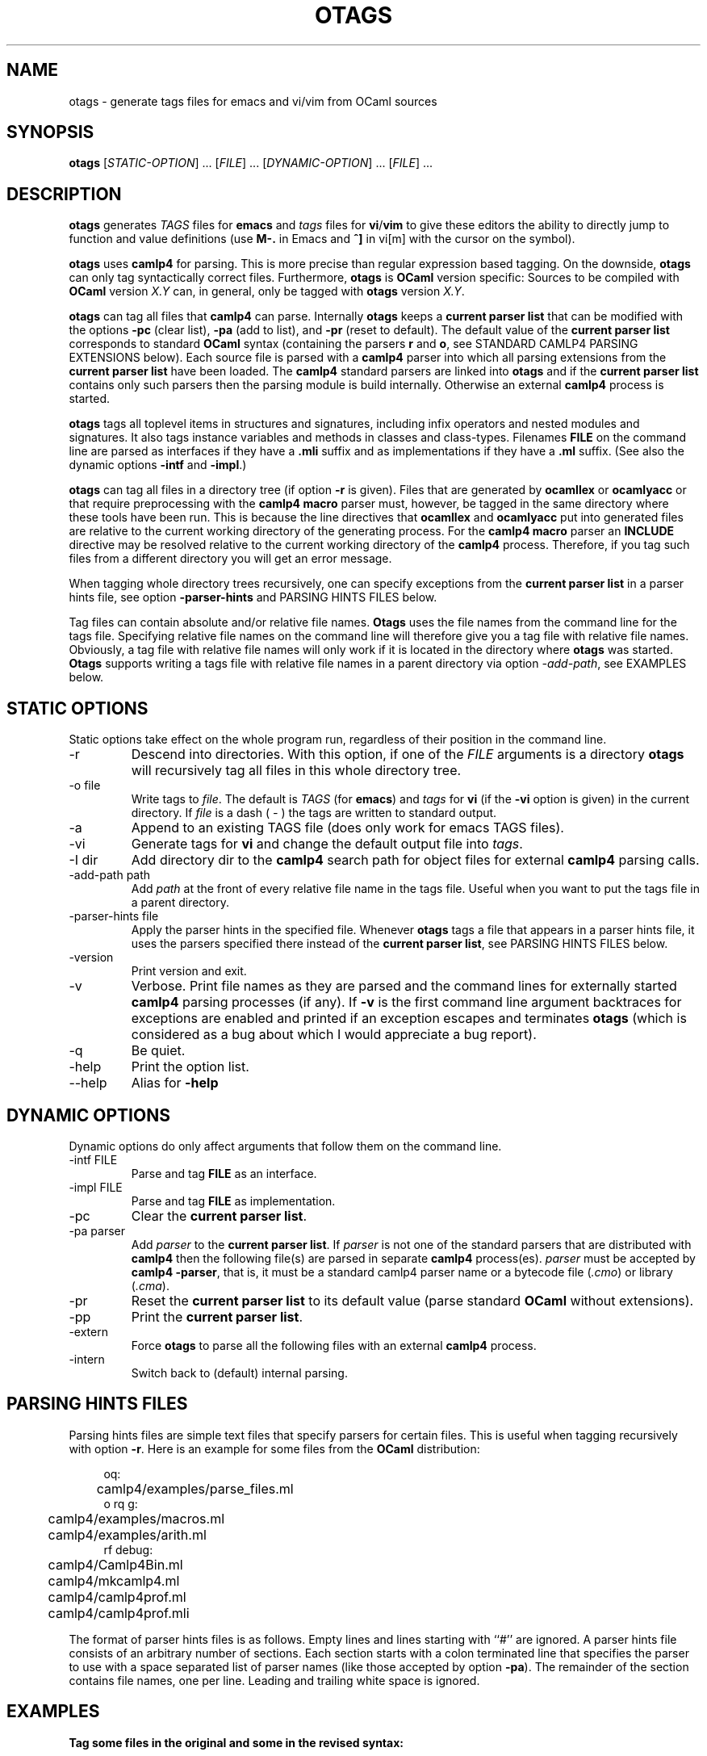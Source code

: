 .\" groff -man -Tascii foo.1
.\"
.TH OTAGS 1 "August 2010" OTAGS "User Manuals"
.SH NAME
otags \- generate tags files for emacs and vi/vim from OCaml sources
.SH SYNOPSIS
.B otags
[\fISTATIC-OPTION\fR] ... [\fIFILE\fR] ... [\fIDYNAMIC-OPTION\fR] ... [\fIFILE\fR] ...
.SH DESCRIPTION
.\" ============= paragraph general purpose ===================================
.B otags
generates
.I TAGS
files for 
.B emacs
and
.I tags
files for
.B vi\fR/\fBvim
to give these editors the ability to directly jump to function
and value definitions (use 
.B M-.
in Emacs and
.B ^]
in vi[m] with the cursor on the symbol).
.\" ============= paragraph camlp4 compatibility ==============================
.P
.B otags
uses
.B camlp4
for parsing. This is more precise than regular expression based
tagging. On the downside, 
.B otags
can only tag syntactically correct files. Furthermore,
.B otags
is 
.B OCaml
version specific: Sources to be compiled with 
.B OCaml 
version 
.I X.Y
can, in general, only be tagged with 
.B otags
version
.I X.Y\fR.
.\" ============= paragraph current parser list ===============================
.P
.B otags
can tag all files that
.B camlp4
can parse. Internally
.B otags
keeps a 
.B current parser list
that can be modified with the options
.B -pc
(clear list), 
.B -pa
(add to list), and
.B -pr 
(reset to default).
The default value of the
.B current parser list
corresponds to standard
.B OCaml
syntax (containing the parsers
.B r
and
.B o\fR,
see STANDARD CAMLP4 PARSING EXTENSIONS below).
Each source file is parsed with a
.B camlp4
parser into which all parsing extensions from the 
.B current parser list
have been loaded. The
.B camlp4
standard parsers are linked into
.B otags
and if the 
.B current parser list
contains only such parsers then the parsing module is build
internally. Otherwise an external
.B camlp4
process is started.
.\" =============== paragraph what is tagged =================================
.P
.B otags
tags all toplevel items in structures and signatures, including
infix operators and nested modules and signatures. It also tags
instance variables and methods in classes and class-types.
Filenames 
.B FILE
on the command line are parsed as interfaces if they have a 
.B .mli
suffix and as implementations if they have a
.B .ml
suffix. (See also the dynamic options 
.B -intf
and
.B -impl\fR.)
.\" =============== paragraph recursive directories ==========================
.P
.B otags
can tag all files in a directory tree (if option
.B -r
is given). Files that are generated by
.B ocamllex
or
.B ocamlyacc
or that require preprocessing with the 
.B camlp4 macro
parser must, however, be tagged in the same directory where these
tools have been run. This is because the line directives that
.B ocamllex
and
.B ocamlyacc
put into generated files are relative to the current working
directory of the generating process. For the
.B camlp4 macro
parser an 
.B INCLUDE
directive may be resolved relative to the current working
directory of the
.B camlp4
process. Therefore, if you tag such files from a different
directory you will get an error message. 
.\" =============== paragraph hint files =====================================
.P
When tagging whole directory trees recursively, one can specify
exceptions from the
.B current parser list
in a parser hints file, see option
.B -parser-hints
and PARSING HINTS FILES below.
.\" =============== paragraph absolute and relative path =====================
.P
Tag files can contain absolute and/or relative file names. 
.B Otags
uses the file names from the command line for the tags file.
Specifying relative file names on the command line will therefore
give you a tag file with relative file names. Obviously, a tag
file with relative file names will only work if it is located in
the directory where
.B otags
was started. 
.B Otags 
supports writing a tags file with relative file names in a parent
directory via option
.I -add-path\fR,
see EXAMPLES below.
.\"
.\" ==========================================================================
.\" ================ Static Options ==========================================
.\" ==========================================================================
.\"
.SH STATIC OPTIONS
Static options take effect on the whole program run, regardless
of their position in the command line.
.\" ==========================================================================
.IP -r
Descend into directories. With this option, if one of the 
.I FILE
arguments is a directory 
.B otags
will recursively tag all files in this whole directory tree.
.\" ================ -o ======================================================
.IP "-o file"
Write tags to
.I file\fR.
The default is
.I TAGS
(for
.B emacs\fR)
and 
.I tags
for 
.B vi
(if the 
.B -vi
option is given) in the current directory. If
.I file
is a dash (
.I -
) the tags are written to standard output.
.\" ================ -a ======================================================
.IP -a
Append to an existing TAGS file (does only work for emacs TAGS files).
.\" ================ -vi =====================================================
.IP -vi
Generate tags for 
.B vi
and change the default output file into
.I tags\fR.
.\" ================ -I ======================================================
.IP "-I dir"
Add directory dir to the 
.B camlp4
search path for object files for
external
.B camlp4
parsing calls.
.\" ================ -add-path ===============================================
.IP "-add-path path"
Add
.I path
at the front of every relative file name in the tags file.
Useful when you want to put the tags file in a parent directory.
.\" ================ -parser-hints ===========================================
.IP "-parser-hints file"
Apply the parser hints in the specified file. Whenever
.B otags
tags a file that appears in a parser hints file, it uses the
parsers specified there instead of the
.B current parser list\fR,
see PARSING HINTS FILES below.
.\" ================ -version ================================================
.IP -version
Print version and exit.
.\" ================ -v ======================================================
.IP -v
Verbose. Print file names as they are parsed and the command
lines for externally started 
.B camlp4
parsing processes (if any). If
.B -v
is the first command line argument backtraces for exceptions are
enabled and printed if an exception escapes and terminates 
.B otags
(which is considered as a bug about which I would appreciate a
bug report).
.\" ================ -q ======================================================
.IP -q
Be quiet.
.\" ================ -help ===================================================
.IP -help
Print the option list.
.\" ================ --help ==================================================
.IP --help
Alias for
.B -help
.\"
.\" ==========================================================================
.\" ================ Dynamic Options =========================================
.\" ==========================================================================
.\"
.SH DYNAMIC OPTIONS
Dynamic options do only affect arguments that follow them on the
command line. 
.\" ================ -intf ===================================================
.IP "-intf FILE"
Parse and tag 
.B FILE
as an interface.
.\" ================ -impl ===================================================
.IP "-impl FILE"
Parse and tag
.B FILE
as implementation.
.\" ================ -pc =====================================================
.IP -pc
Clear the 
.B current parser list\fR.
.\" ================ -pa =====================================================
.IP "-pa parser"
Add 
.I parser
to the 
.B current parser list\fR. 
If 
.I parser
is not one of the
standard parsers that are distributed with 
.B camlp4
then the following file(s) are parsed in separate 
.B camlp4
process(es). 
.I parser
must be accepted by
.B camlp4 -parser\fR,
that is, it must be a standard camlp4 parser name or a bytecode file
.I \fR(\fI.cmo\fR) or library (\fI.cma\fR).
.\" ================ -pr =====================================================
.IP -pr
Reset the 
.B current parser list
to its default value (parse standard 
.B OCaml
without extensions).
.\" ================ -pp =====================================================
.IP -pp
Print the 
.B current parser list\fR.
.\" ================ -extern =================================================
.IP -extern
Force
.B otags
to parse all the following files with an external
.B camlp4
process.
.\" ================ -intern =================================================
.IP -intern
Switch back to (default) internal parsing. 
.\"
.\" ==========================================================================
.\" ================ Parsing Hints ===========================================
.\" ==========================================================================
.\"
.SH PARSING HINTS FILES
Parsing hints files are simple text files that specify parsers
for certain files. This is useful when tagging recursively with
option 
.B -r\fR.
Here is an example for some files from the
.B OCaml
distribution:
.PP
.in +4n
.nf
oq:
	camlp4/examples/parse_files.ml
o rq g:
	camlp4/examples/macros.ml
	camlp4/examples/arith.ml
rf debug:
	camlp4/Camlp4Bin.ml
	camlp4/mkcamlp4.ml
	camlp4/camlp4prof.ml
	camlp4/camlp4prof.mli
.fi
.in
.PP
.\" =============== paragraph format =========================================
.P
The format of parser hints files is as follows. Empty lines and
lines starting with ``#'' are ignored. A parser hints file
consists of an arbitrary number of sections. Each section starts
with a colon terminated line that specifies the parser to use
with a space separated list of parser names (like those accepted
by option 
.B -pa\fR). 
The remainder of the section contains file names, one per line.
Leading and trailing white space is ignored.
.\"
.\" ==========================================================================
.\" ================ Examples ================================================
.\" ==========================================================================
.\"
.SH EXAMPLES
.\" ================ tag revised files =======================================
.B Tag some files in the original and some in the revised syntax:
.P
.RS
.B otags 
original.ml 
.B -pc -pa r
revised.ml
.B -pr
original.ml
.RE
.P
The
.B -pc
is necessary because, for 
.B camlp4\fR,
the original 
.B OCaml
syntax is an extension of the revised syntax. Therefore, the
default 
.B current parser list
contains the parser 
.B r
already and adding 
.B r
would not change the 
.B current parser list\fR.
.P
.\" ================ Quotation example =======================================
.B Tag files with quotations
(original host syntax and revised quotation syntax):
.P
.RS
.B otags -pa rq 
qotation.ml
.RE
.P
.\" ================ Sexplib example =========================================
.B Tag files that use the sexplib extension:
.P
.RS
.B otags -I 
.I /usr/lib/ocaml/type-conv 
.B -I 
.I /usr/lib/ocaml/sexplib 
.B -pa
.I pa_type_conv.cmo
.B -pa
.I pa_sexp_conv.cmo
use_sexp.ml
.RE
.P
The
.B -I
options specify the directories where 
.I  pa_type_conv.cmo 
and 
.I pa_sexp_conv.cmo
are located on the system.
.\" ================ subdir example =======================================
.P
.B Tag files in a subdirectory keeping the tags file in parent directory
.P
.RS
cd 
.I subdir\fR;
.B otags 
\-o 
.I ../TAGS
\-add-path
.I subdir\fR ...
.RE
.P
This complicated procedure is only necessary if there are files inside
.I subdir 
with line directives containing relative file names (for
instance, generated by 
.B ocamllex
or
.B ocamlyacc
running inside 
.I subdir\fR) 
and when there are other sudirectories whose material should be
added to 
.I ../TAGS\fR.
If there are no files with relative line directives one can
simply use 
.B \fR"\fBotags\fR -r" 
in the directory containing 
.I subdir\fR.
If there are no other subdirectories one could put the tags file
into
.I subdir
without using \-o or \-add-path.
.\"
.\" ==========================================================================
.\" ================ Camlp4 Parsing Extensions ===============================
.\" ==========================================================================
.\"
.SH STANDARD CAMLP4 PARSING EXTENSIONS
There is currently no documentation on the names and aliases that
refer to standard
.B camlp4
parsing modules. Also the dependencies among those modules is
mostly undocumented. The only source for information is the file
.I camlp4/Camlp4Bin.ml
in the 
.B OCaml
distribution.
.P
The following list describes the identifiers that
.B camlp4 -parser
treats specifically. This is therefore the list of standard
.B camlp4
parsers. For these identifiers case is not significant (they are
piped through
.B String.lowercase
before matching). The dependencies listed here are treated
auto-magically by
.B camlp4
and 
.B otags\fR. 
.\" ================ ocamlr ==================================================
.IP "\fBr\fR, \fBocamlr\fR, \fBocamlrevised\fR, \fBpa_r.cmo\fR, \fBcamlp4ocamlrevisedparser.cmo\fR"
Revised syntax without stream parsers.
.\" ================ reloaded ================================================
.IP "\fBrr\fR, \fBreloaded\fR, \fBocamlreloaded\fR, \fBcamlp4ocamlreloadedparser.cmo\fR"
Variant of the revised syntax (usage unknown).
.\" ================ ocaml ===================================================
.IP "\fBo\fR, \fBocaml\fR, \fBpa_o.cmo\fR, \fBcamlp4ocamlparser.cmo\fR"
Original syntax without stream parsers. Depends on parser
.B r\fR.
.\" ================ rparser =================================================
.IP "\fBrp\fR, \fBrparser\fR, \fBpa_rp.cmo\fR, \fBcamlp4ocamlrevisedparserparser.cmo\fR"
Revised syntax with stream parsers. (See bug #5134 for OCaml
3.12.0 and earlier.)
Depends on parser 
.B r\fR.
.\" ================ parser ==================================================
.IP "\fBop\fR, \fBparser\fR, \fBpa_op.cmo\fR, \fBcamlp4ocamlparserparser.cmo\fR"
Original syntax with stream parsers. Depends on parser
.B r\fR, \fBo\fR, \fBrp
.\" ================ grammar =================================================
.IP "\fBg\fR, \fBgrammar\fR, \fBpa_extend.cmo\fR, \fBpa_extend_m.cmo\fR, \fBcamlp4grammarparser.cmo\fR" 
Grammar extensions.
.\" ================ macro ===================================================
.IP "\fBm\fR, \fBmacro\fR, \fBpa_macro.cmo\fR, \fBcamlp4macroparser.cmo\fR" 
Macros and conditionals.
.\" ================ camlp4quotationexpander =================================
.IP "\fBq\fR, \fBcamlp4quotationexpander.cmo\fR" 
Reflective Quotations. This parsing extension takes the current
host syntax and adds quotation expanders using that current
syntax such that the resulting grammar is reflective: Changing
the host syntax afterwards does also affect the quotation syntax.
Depends on module 
.B Camlp4QuotationCommon
(common quotation infrastructure).
.\" ================ q_mlast =================================================
.IP "\fBrq\fR, \fBq_mlast.cmo\fR, \fBcamlp4ocamlrevisedquotationexpander.cmo\fR" 
Revised Quotations. Adds quotations in the revised syntax. Host
and quotation parsing remain independent. Depends on module
.B Camlp4QuotationCommon
(common quotation infrastructure).
.\" ================ camlp4ocamloriginalquotationexpander ====================
.IP "\fBoq\fR, \fBcamlp4ocamloriginalquotationexpander.cmo\fR" 
Original OCaml with original quotations. Loads original OCaml
(without stream parsers) as host syntax and as quotation syntax.
Host and quotation syntax are independent (not reflective).
Depends on parser
.B ocamlr\fR, \fBocaml\fR and module \fBCamlp4QuotationCommon\fR
.\" ================ rf ======================================================
.IP "\fBrf\fR"
Full revised. Sets up revised syntax with stream parsers, grammar
extensions, list comprehensions and macros and adds reflective
quotations. Depends on parsers/modules
.B r\fR, \fBrp\fR, \fBCamlp4QuotationCommon\fR, \fBq\fR, \fBg\fR, \fBcomp\fR, \fBm\fR.
.\" ================ of ======================================================
.IP "\fBof\fR"
Original full. Sets up original OCaml with stream parsers,
grammar extensions, list comprehensions and macros and adds
reflective quotations (i.e., quotations are in original syntax).
(See bug #5129 for OCaml 3.12.0 and earlier.)
Depends on parsers/modules
.B r\fR, \fBo\fR, \fBrp\fR, \fBop\fR, \fBCamlp4QuotationCommon\fR, \fBq\fR, \fBg\fR, \fBcomp\fR and \fBm\fR.
.\" ================ comp ====================================================
.IP "\fBcomp\fR, \fBcamlp4listcomprehension.cmo\fR" 
List comprehensions.
.\" ================ debug ===================================================
.IP "\fBdebug\fR, \fBcamlp4debugparser\fR, \fBcamlp4debugparser.cmo\fR"
Debugging statements 
.I debug
and
.I camlp4_debug\fR.
The expansion of those statements depends on the value of the
environment variable
.B STATIC_CAMLP4_DEBUG
such that also the produced tag entries might depend on this variable.
.\"
.\" ==========================================================================
.\" ================ Diagnostics =============================================
.\" ==========================================================================
.\"
.SH DIAGNOSTICS
.\" ============= paragraph general purpose ==================================
Parse errors are reported with normal
.B camlp4
error messages. No tags are generated for files that produce
errors. Tagging continues with the next file, in this case. 
.P
.\" ============= paragraph orig source not avail ============================
The error "Original source not available" is reported if the file
to which a line directive refers cannot be found. This may happen
if 
.B otags
is started in a different directory than the program that
generated the faulting file.
.P
.\" ============= paragraph parser list empty ================================
.B Otags
exists with "Parser list empty for ..." when attempting
to process a file with an empty
.B current parser list\fR. 
This happens when no 
.B -pa
option follows
.B -pc\fR.
.P
.\" ============= paragraph toplevel directives ==============================
.B Otags
prints "Toplevel directive found in ... Skip file." for files
containing toplevel directives. The problem is that the location
information in the abstract syntax tree is incorrect after
toplevel directives, see bug #5127.
.P
.\" ============= paragraph excaping exceptions ==============================
Escaping exceptions and assertions that terminate 
.B otags
are considered as bugs. If they occur, please use option
.B -v
as 
.B first
command line switch to obtain an exception backtrace and submit this
with all relevant information as bug report.
.\"
.\" ==========================================================================
.\" ================ Exit status =============================================
.\" ==========================================================================
.\"
.SH EXIT STATUS
.IP "0"
everything went OK
.IP "1"
a parse error or some other error occurred and 
.B otags
skipped the affected file
.IP "2"
a fatal error caused 
.B otags 
to abort
.IP "3"
some bug caused a crash, from which 
.B otags
could only marginally recover
.\"
.\" ==========================================================================
.\" ================ Bugs ====================================================
.\" ==========================================================================
.\"
.SH BUGS
.\" ============= parse error on open! =======================================
.B otags
dies with a parse error on open!, which was introduced in
.B OCaml
version 4.01.0, but forgotten in
.B camlp4\fR,
see bug #6175. For the same reason,
.B otags
4.01.1 is likely to cause strange problems when used with an
.B OCaml
version that fixes #6175.
.\"
.\" ==========================================================================
.\" ================ Missing Features ========================================
.\" ==========================================================================
.\"
.SH MISSING FEATURES
Appending to vi tags files requires to reread the existing tags
file, because vi tags files are sorted.
.P
.\" ============= paragraph DynLoader error ==============================
Incompatible
.B camlp4
syntax trees (from external 
.B camlp4
parsing processes) are detected with magic numbers. However, an
incompatible 
.B camlp4
will likely die when it tries to load the 
.B otags
specific
.B camlp4
printer. Such fatal dynamic loader errors are treated like
parsing errors, because 
.B camlp4
produces the same exit status in both cases.
.\"
.\" ==========================================================================
.\" ================ Credits =================================================
.\" ==========================================================================
.\"
.SH CREDITS
Cuihtlauac Alvarado and Jean-Francois Monin were the first to
exploit
.B camlp4
for tagging 
.B OCaml
files. This version is a complete rewrite,
based on the new
.B camlp4
from 
.B OCaml
version 3.10 and onwards.
.\"
.\" ==========================================================================
.\" ================ Author ==================================================
.\" ==========================================================================
.\"
.SH AUTHOR
Hendrik Tews <otags at askra.de>
.\"
.\" ==========================================================================
.\" ================ See also ================================================
.\" ==========================================================================
.\"
.SH "SEE ALSO"
.BR etags (1),
.BR ctags (1)
.\"
.\"
.\" Local Variables:
.\" ispell-local-dictionary:"american"
.\" mode:flyspell
.\" End:
.\" 
.\" LocalWords: ctags
